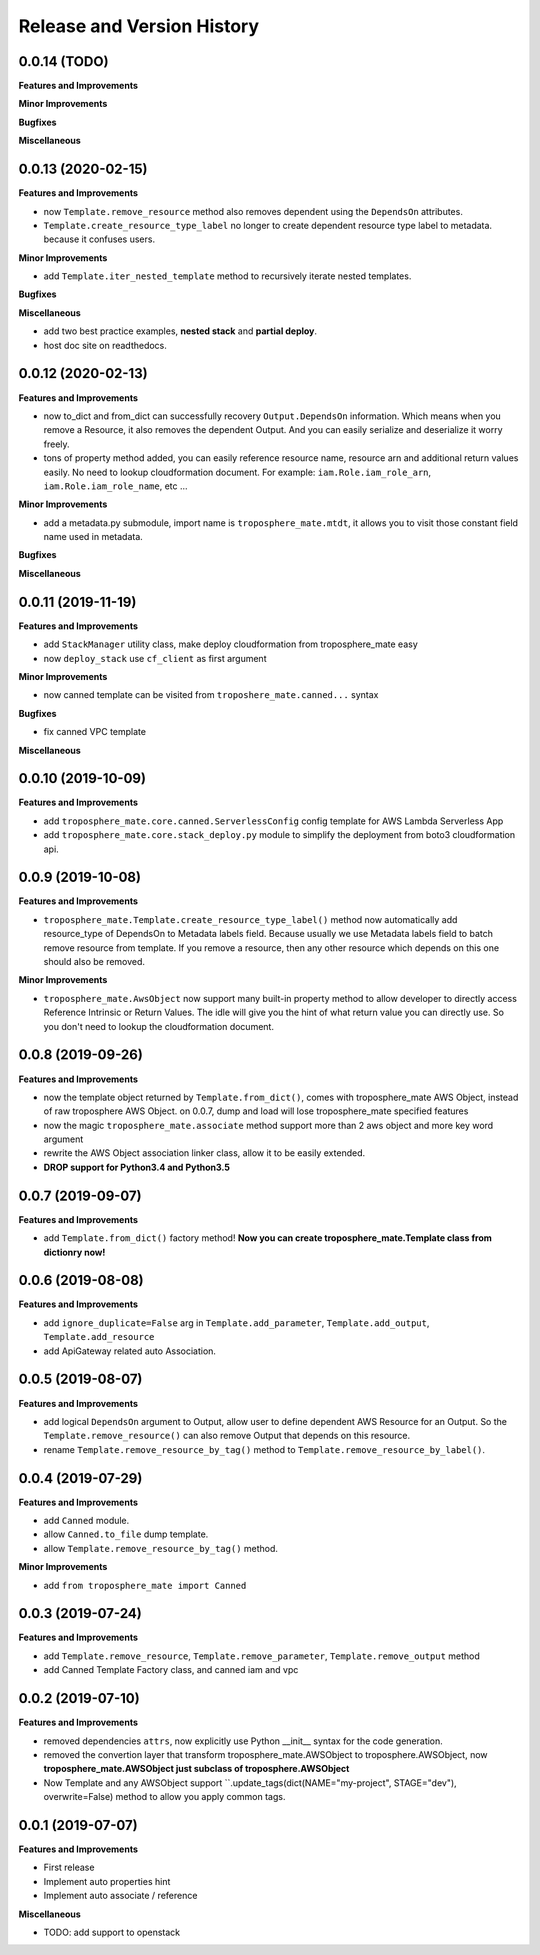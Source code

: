 .. _release_history:

Release and Version History
==============================================================================


0.0.14 (TODO)
~~~~~~~~~~~~~~~~~~~~~~~~~~~~~~~~~~~~~~~~~~~~~~~~~~~~~~~~~~~~~~~~~~~~~~~~~~~~~~
**Features and Improvements**

**Minor Improvements**

**Bugfixes**

**Miscellaneous**


0.0.13 (2020-02-15)
~~~~~~~~~~~~~~~~~~~~~~~~~~~~~~~~~~~~~~~~~~~~~~~~~~~~~~~~~~~~~~~~~~~~~~~~~~~~~~
**Features and Improvements**

- now ``Template.remove_resource`` method also removes dependent using the ``DependsOn`` attributes.
- ``Template.create_resource_type_label`` no longer to create dependent resource type label to metadata. because it confuses users.

**Minor Improvements**

- add ``Template.iter_nested_template`` method to recursively iterate nested templates.

**Bugfixes**

**Miscellaneous**

- add two best practice examples, **nested stack** and **partial deploy**.
- host doc site on readthedocs.


0.0.12 (2020-02-13)
~~~~~~~~~~~~~~~~~~~~~~~~~~~~~~~~~~~~~~~~~~~~~~~~~~~~~~~~~~~~~~~~~~~~~~~~~~~~~~
**Features and Improvements**

- now to_dict and from_dict can successfully recovery ``Output.DependsOn`` information. Which means when you remove a Resource, it also removes the dependent Output. And you can easily serialize and deserialize it worry freely.
- tons of property method added, you can easily reference resource name, resource arn and additional return values easily. No need to lookup cloudformation document. For example: ``iam.Role.iam_role_arn``, ``iam.Role.iam_role_name``, etc ...


**Minor Improvements**

- add a metadata.py submodule, import name is ``troposphere_mate.mtdt``, it allows you to visit those constant field name used in metadata.

**Bugfixes**

**Miscellaneous**


0.0.11 (2019-11-19)
~~~~~~~~~~~~~~~~~~~~~~~~~~~~~~~~~~~~~~~~~~~~~~~~~~~~~~~~~~~~~~~~~~~~~~~~~~~~~~
**Features and Improvements**

- add ``StackManager`` utility class, make deploy cloudformation from troposphere_mate easy
- now ``deploy_stack`` use ``cf_client`` as first argument

**Minor Improvements**

- now canned template can be visited from ``troposhere_mate.canned...`` syntax

**Bugfixes**

- fix canned VPC template

**Miscellaneous**


0.0.10 (2019-10-09)
~~~~~~~~~~~~~~~~~~~~~~~~~~~~~~~~~~~~~~~~~~~~~~~~~~~~~~~~~~~~~~~~~~~~~~~~~~~~~~
**Features and Improvements**

- add ``troposphere_mate.core.canned.ServerlessConfig`` config template for AWS Lambda Serverless App
- add ``troposphere_mate.core.stack_deploy.py`` module to simplify the deployment from boto3 cloudformation api.


0.0.9 (2019-10-08)
~~~~~~~~~~~~~~~~~~~~~~~~~~~~~~~~~~~~~~~~~~~~~~~~~~~~~~~~~~~~~~~~~~~~~~~~~~~~~~
**Features and Improvements**

- ``troposphere_mate.Template.create_resource_type_label()`` method now automatically add resource_type of DependsOn to Metadata labels field. Because usually we use Metadata labels field to batch remove resource from template. If you remove a resource, then any other resource which depends on this one should also be removed.

**Minor Improvements**

- ``troposphere_mate.AwsObject`` now support many built-in property method to allow developer to directly access Reference Intrinsic or Return Values. The idle will give you the hint of what return value you can directly use. So you don't need to lookup the cloudformation document.


0.0.8 (2019-09-26)
~~~~~~~~~~~~~~~~~~~~~~~~~~~~~~~~~~~~~~~~~~~~~~~~~~~~~~~~~~~~~~~~~~~~~~~~~~~~~~
**Features and Improvements**

- now the template object returned by ``Template.from_dict()``, comes with troposphere_mate AWS Object, instead of raw troposphere AWS Object. on 0.0.7, dump and load will lose troposphere_mate specified features
- now the magic ``troposphere_mate.associate`` method support more than 2 aws object and more key word argument
- rewrite the AWS Object association linker class, allow it to be easily extended.
- **DROP support for Python3.4 and Python3.5**


0.0.7 (2019-09-07)
~~~~~~~~~~~~~~~~~~~~~~~~~~~~~~~~~~~~~~~~~~~~~~~~~~~~~~~~~~~~~~~~~~~~~~~~~~~~~~
**Features and Improvements**

- add ``Template.from_dict()`` factory method! **Now you can create troposphere_mate.Template class from dictionry now!**


0.0.6 (2019-08-08)
~~~~~~~~~~~~~~~~~~~~~~~~~~~~~~~~~~~~~~~~~~~~~~~~~~~~~~~~~~~~~~~~~~~~~~~~~~~~~~
**Features and Improvements**

- add ``ignore_duplicate=False`` arg in ``Template.add_parameter``, ``Template.add_output``, ``Template.add_resource``
- add ApiGateway related auto Association.


0.0.5 (2019-08-07)
~~~~~~~~~~~~~~~~~~~~~~~~~~~~~~~~~~~~~~~~~~~~~~~~~~~~~~~~~~~~~~~~~~~~~~~~~~~~~~
**Features and Improvements**

- add logical ``DependsOn`` argument to Output, allow user to define dependent AWS Resource for an Output. So the ``Template.remove_resource()`` can also remove Output that depends on this resource.
- rename ``Template.remove_resource_by_tag()`` method to ``Template.remove_resource_by_label()``.


0.0.4 (2019-07-29)
~~~~~~~~~~~~~~~~~~~~~~~~~~~~~~~~~~~~~~~~~~~~~~~~~~~~~~~~~~~~~~~~~~~~~~~~~~~~~~
**Features and Improvements**

- add ``Canned`` module.
- allow ``Canned.to_file`` dump template.
- allow ``Template.remove_resource_by_tag()`` method.

**Minor Improvements**

- add ``from troposphere_mate import Canned``


0.0.3 (2019-07-24)
~~~~~~~~~~~~~~~~~~~~~~~~~~~~~~~~~~~~~~~~~~~~~~~~~~~~~~~~~~~~~~~~~~~~~~~~~~~~~~
**Features and Improvements**

- add ``Template.remove_resource``, ``Template.remove_parameter``, ``Template.remove_output`` method
- add Canned Template Factory class, and canned iam and vpc


0.0.2 (2019-07-10)
~~~~~~~~~~~~~~~~~~~~~~~~~~~~~~~~~~~~~~~~~~~~~~~~~~~~~~~~~~~~~~~~~~~~~~~~~~~~~~
**Features and Improvements**

- removed dependencies ``attrs``, now explicitly use Python __init__ syntax for the code generation.
- removed the convertion layer that transform troposphere_mate.AWSObject to troposphere.AWSObject, now **troposphere_mate.AWSObject just subclass of troposphere.AWSObject**
- Now Template and any AWSObject support ``.update_tags(dict(NAME="my-project", STAGE="dev"), overwrite=False) method to allow you apply common tags.

0.0.1 (2019-07-07)
~~~~~~~~~~~~~~~~~~~~~~~~~~~~~~~~~~~~~~~~~~~~~~~~~~~~~~~~~~~~~~~~~~~~~~~~~~~~~~

**Features and Improvements**

- First release
- Implement auto properties hint
- Implement auto associate / reference

**Miscellaneous**

- TODO: add support to openstack

